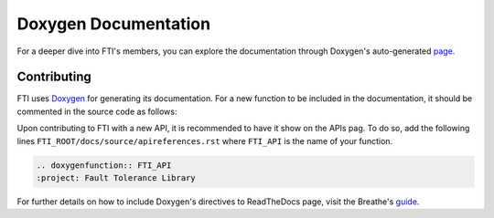 .. Fault Tolerance Library documentation Doxy file
.. _doxy:

Doxygen Documentation
==============================

For a deeper dive into FTI's members, you can explore the documentation through Doxygen's auto-generated page_.


.. _page: http://leobago.github.io/fti/

Contributing 
-------------------------------

FTI uses Doxygen_ for generating its documentation. For a new function to be included in the documentation, it should be commented in the source code as follows:


.. code-block:: C
	/*-------------------------------------------------------------------------*/
	/**
	  @brief      It sets/resets the pointer and type to a protected variable.
	  @param      id              ID for searches and update.
	  @param      ptr             Pointer to the data structure.
	  @param      count           Number of elements in the data structure.
	  @param      type            Type of elements in the data structure.
	  @return     integer         FTI_SCES if successful.

	  This function stores a pointer to a data structure, its size, its ID,
	  its number of elements and the type of the elements. This list of
	  structures is the data that will be stored during a checkpoint and
	  loaded during a recovery. It resets the pointer to a data structure,
	  its size, its number of elements and the type of the elements if the
	  dataset was already previously registered.

	 **/
	/*-------------------------------------------------------------------------*/
	int FTI_Protect(int id, void* ptr, long count, FTIT_type type)
	{
	...
	}



Upon contributing to FTI with a new API, it is recommended to have it show on the APIs pag. To do so, add the following lines ``FTI_ROOT/docs/source/apireferences.rst`` where ``FTI_API`` is the name of your function.


.. code-block::
	
	.. doxygenfunction:: FTI_API
	:project: Fault Tolerance Library 


.. _guide: https://breathe.readthedocs.io/en/latest/directives.html
.. _Doxygen: http://www.doxygen.nl/

For further details on how to include Doxygen's directives to ReadTheDocs page, visit the Breathe's guide_. 